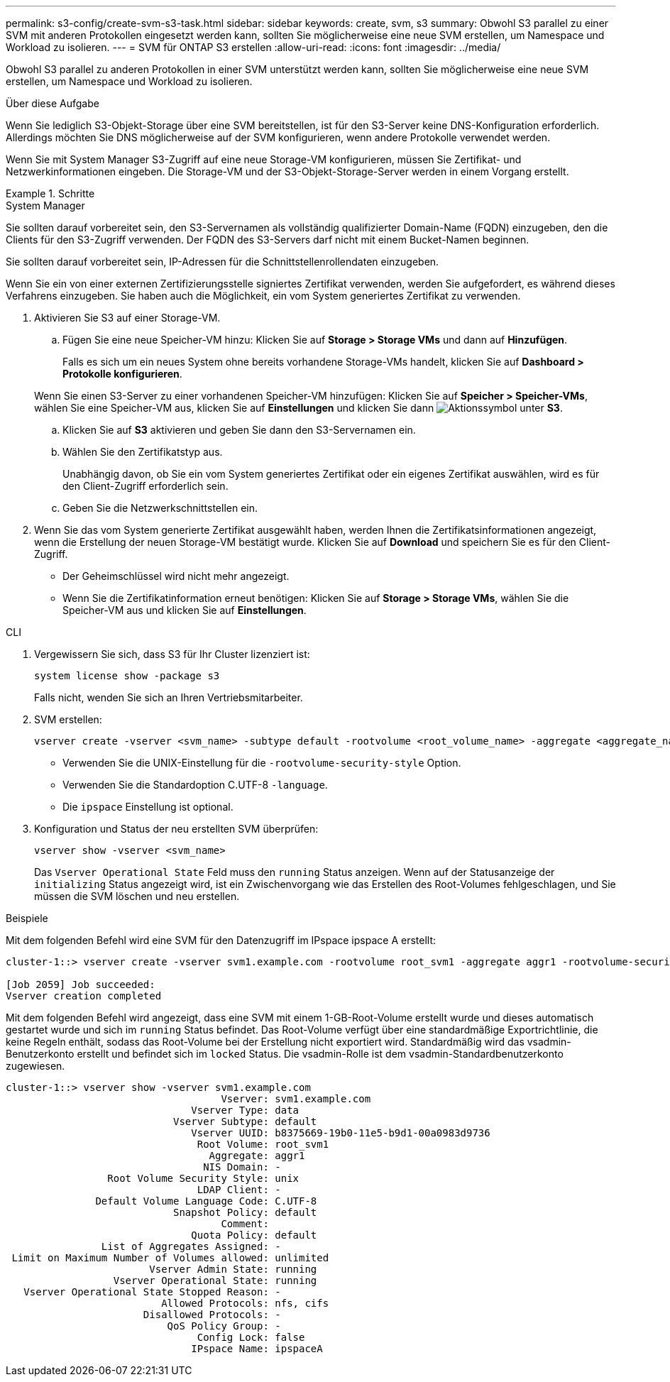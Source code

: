 ---
permalink: s3-config/create-svm-s3-task.html 
sidebar: sidebar 
keywords: create, svm, s3 
summary: Obwohl S3 parallel zu einer SVM mit anderen Protokollen eingesetzt werden kann, sollten Sie möglicherweise eine neue SVM erstellen, um Namespace und Workload zu isolieren. 
---
= SVM für ONTAP S3 erstellen
:allow-uri-read: 
:icons: font
:imagesdir: ../media/


[role="lead"]
Obwohl S3 parallel zu anderen Protokollen in einer SVM unterstützt werden kann, sollten Sie möglicherweise eine neue SVM erstellen, um Namespace und Workload zu isolieren.

.Über diese Aufgabe
Wenn Sie lediglich S3-Objekt-Storage über eine SVM bereitstellen, ist für den S3-Server keine DNS-Konfiguration erforderlich. Allerdings möchten Sie DNS möglicherweise auf der SVM konfigurieren, wenn andere Protokolle verwendet werden.

Wenn Sie mit System Manager S3-Zugriff auf eine neue Storage-VM konfigurieren, müssen Sie Zertifikat- und Netzwerkinformationen eingeben. Die Storage-VM und der S3-Objekt-Storage-Server werden in einem Vorgang erstellt.

.Schritte
[role="tabbed-block"]
====
.System Manager
--
Sie sollten darauf vorbereitet sein, den S3-Servernamen als vollständig qualifizierter Domain-Name (FQDN) einzugeben, den die Clients für den S3-Zugriff verwenden. Der FQDN des S3-Servers darf nicht mit einem Bucket-Namen beginnen.

Sie sollten darauf vorbereitet sein, IP-Adressen für die Schnittstellenrollendaten einzugeben.

Wenn Sie ein von einer externen Zertifizierungsstelle signiertes Zertifikat verwenden, werden Sie aufgefordert, es während dieses Verfahrens einzugeben. Sie haben auch die Möglichkeit, ein vom System generiertes Zertifikat zu verwenden.

. Aktivieren Sie S3 auf einer Storage-VM.
+
.. Fügen Sie eine neue Speicher-VM hinzu: Klicken Sie auf *Storage > Storage VMs* und dann auf *Hinzufügen*.
+
Falls es sich um ein neues System ohne bereits vorhandene Storage-VMs handelt, klicken Sie auf *Dashboard > Protokolle konfigurieren*.

+
Wenn Sie einen S3-Server zu einer vorhandenen Speicher-VM hinzufügen: Klicken Sie auf *Speicher > Speicher-VMs*, wählen Sie eine Speicher-VM aus, klicken Sie auf *Einstellungen* und klicken Sie dann image:icon_gear.gif["Aktionssymbol"] unter *S3*.

.. Klicken Sie auf *S3* aktivieren und geben Sie dann den S3-Servernamen ein.
.. Wählen Sie den Zertifikatstyp aus.
+
Unabhängig davon, ob Sie ein vom System generiertes Zertifikat oder ein eigenes Zertifikat auswählen, wird es für den Client-Zugriff erforderlich sein.

.. Geben Sie die Netzwerkschnittstellen ein.


. Wenn Sie das vom System generierte Zertifikat ausgewählt haben, werden Ihnen die Zertifikatsinformationen angezeigt, wenn die Erstellung der neuen Storage-VM bestätigt wurde. Klicken Sie auf *Download* und speichern Sie es für den Client-Zugriff.
+
** Der Geheimschlüssel wird nicht mehr angezeigt.
** Wenn Sie die Zertifikatinformation erneut benötigen: Klicken Sie auf *Storage > Storage VMs*, wählen Sie die Speicher-VM aus und klicken Sie auf *Einstellungen*.




--
.CLI
--
. Vergewissern Sie sich, dass S3 für Ihr Cluster lizenziert ist:
+
[source, cli]
----
system license show -package s3
----
+
Falls nicht, wenden Sie sich an Ihren Vertriebsmitarbeiter.

. SVM erstellen:
+
[source, cli]
----
vserver create -vserver <svm_name> -subtype default -rootvolume <root_volume_name> -aggregate <aggregate_name> -rootvolume-security-style unix -language C.UTF-8 -data-services <data-s3-server> -ipspace <ipspace_name>
----
+
** Verwenden Sie die UNIX-Einstellung für die `-rootvolume-security-style` Option.
** Verwenden Sie die Standardoption C.UTF-8 `-language`.
** Die `ipspace` Einstellung ist optional.


. Konfiguration und Status der neu erstellten SVM überprüfen:
+
[source, cli]
----
vserver show -vserver <svm_name>
----
+
Das `Vserver Operational State` Feld muss den `running` Status anzeigen. Wenn auf der Statusanzeige der `initializing` Status angezeigt wird, ist ein Zwischenvorgang wie das Erstellen des Root-Volumes fehlgeschlagen, und Sie müssen die SVM löschen und neu erstellen.



.Beispiele
Mit dem folgenden Befehl wird eine SVM für den Datenzugriff im IPspace ipspace A erstellt:

[listing]
----
cluster-1::> vserver create -vserver svm1.example.com -rootvolume root_svm1 -aggregate aggr1 -rootvolume-security-style unix -language C.UTF-8 -data-services data-s3-server -ipspace ipspaceA

[Job 2059] Job succeeded:
Vserver creation completed
----
Mit dem folgenden Befehl wird angezeigt, dass eine SVM mit einem 1-GB-Root-Volume erstellt wurde und dieses automatisch gestartet wurde und sich im `running` Status befindet. Das Root-Volume verfügt über eine standardmäßige Exportrichtlinie, die keine Regeln enthält, sodass das Root-Volume bei der Erstellung nicht exportiert wird. Standardmäßig wird das vsadmin-Benutzerkonto erstellt und befindet sich im `locked` Status. Die vsadmin-Rolle ist dem vsadmin-Standardbenutzerkonto zugewiesen.

[listing]
----
cluster-1::> vserver show -vserver svm1.example.com
                                    Vserver: svm1.example.com
                               Vserver Type: data
                            Vserver Subtype: default
                               Vserver UUID: b8375669-19b0-11e5-b9d1-00a0983d9736
                                Root Volume: root_svm1
                                  Aggregate: aggr1
                                 NIS Domain: -
                 Root Volume Security Style: unix
                                LDAP Client: -
               Default Volume Language Code: C.UTF-8
                            Snapshot Policy: default
                                    Comment:
                               Quota Policy: default
                List of Aggregates Assigned: -
 Limit on Maximum Number of Volumes allowed: unlimited
                        Vserver Admin State: running
                  Vserver Operational State: running
   Vserver Operational State Stopped Reason: -
                          Allowed Protocols: nfs, cifs
                       Disallowed Protocols: -
                           QoS Policy Group: -
                                Config Lock: false
                               IPspace Name: ipspaceA
----
--
====